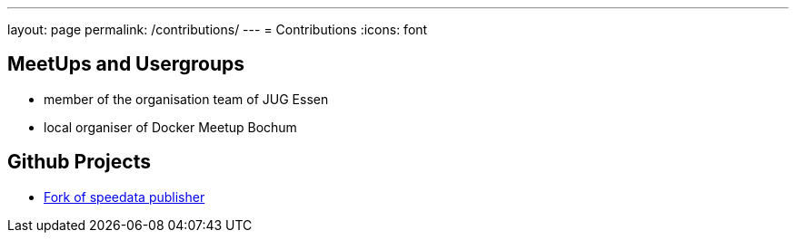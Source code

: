 ---
layout: page
permalink: /contributions/
---
= Contributions
:icons: font

== MeetUps and Usergroups

* member of the organisation team of JUG Essen
* local organiser of Docker Meetup Bochum


== Github Projects

* http://github.com/danielgrycman/publisher[Fork of speedata publisher]